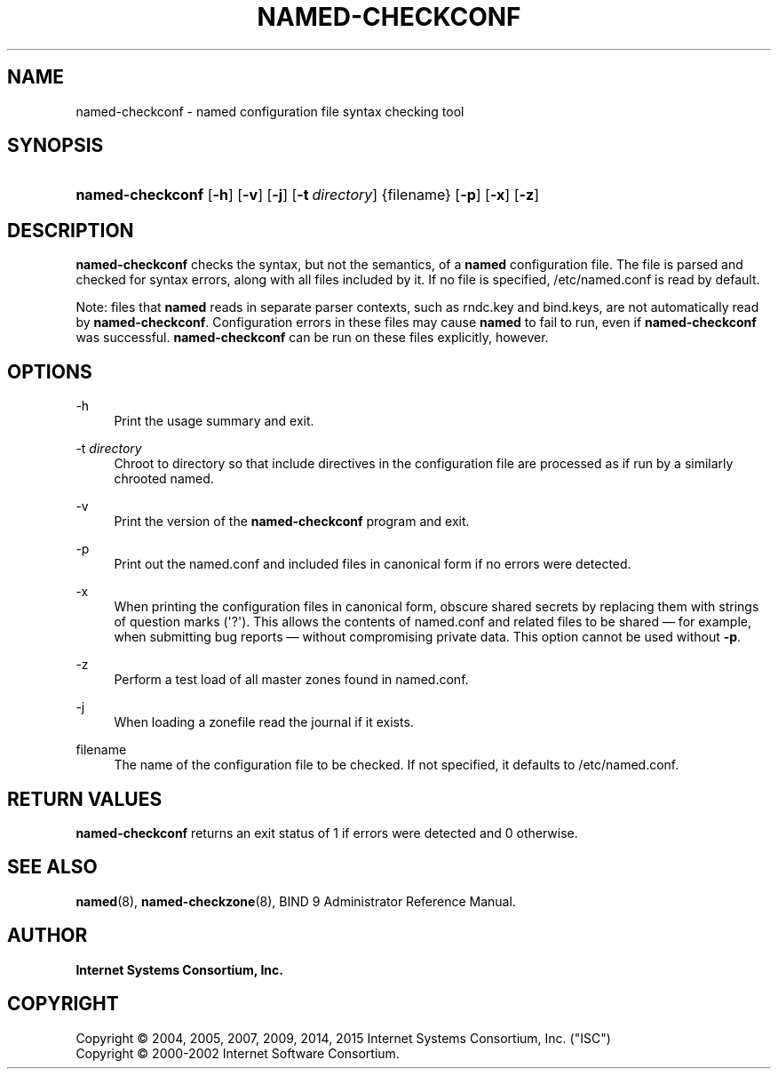 .\"	$NetBSD: named-checkconf.8,v 1.2.6.3 2017/04/25 19:54:09 snj Exp $
.\"
.\" Copyright (C) 2004, 2005, 2007, 2009, 2014, 2015 Internet Systems Consortium, Inc. ("ISC")
.\" Copyright (C) 2000-2002 Internet Software Consortium.
.\" 
.\" Permission to use, copy, modify, and/or distribute this software for any
.\" purpose with or without fee is hereby granted, provided that the above
.\" copyright notice and this permission notice appear in all copies.
.\" 
.\" THE SOFTWARE IS PROVIDED "AS IS" AND ISC DISCLAIMS ALL WARRANTIES WITH
.\" REGARD TO THIS SOFTWARE INCLUDING ALL IMPLIED WARRANTIES OF MERCHANTABILITY
.\" AND FITNESS. IN NO EVENT SHALL ISC BE LIABLE FOR ANY SPECIAL, DIRECT,
.\" INDIRECT, OR CONSEQUENTIAL DAMAGES OR ANY DAMAGES WHATSOEVER RESULTING FROM
.\" LOSS OF USE, DATA OR PROFITS, WHETHER IN AN ACTION OF CONTRACT, NEGLIGENCE
.\" OR OTHER TORTIOUS ACTION, ARISING OUT OF OR IN CONNECTION WITH THE USE OR
.\" PERFORMANCE OF THIS SOFTWARE.
.\"
.hy 0
.ad l
'\" t
.\"     Title: named-checkconf
.\"    Author: 
.\" Generator: DocBook XSL Stylesheets v1.78.1 <http://docbook.sf.net/>
.\"      Date: 2014-01-10
.\"    Manual: BIND9
.\"    Source: ISC
.\"  Language: English
.\"
.TH "NAMED\-CHECKCONF" "8" "2014\-01\-10" "ISC" "BIND9"
.\" -----------------------------------------------------------------
.\" * Define some portability stuff
.\" -----------------------------------------------------------------
.\" ~~~~~~~~~~~~~~~~~~~~~~~~~~~~~~~~~~~~~~~~~~~~~~~~~~~~~~~~~~~~~~~~~
.\" http://bugs.debian.org/507673
.\" http://lists.gnu.org/archive/html/groff/2009-02/msg00013.html
.\" ~~~~~~~~~~~~~~~~~~~~~~~~~~~~~~~~~~~~~~~~~~~~~~~~~~~~~~~~~~~~~~~~~
.ie \n(.g .ds Aq \(aq
.el       .ds Aq '
.\" -----------------------------------------------------------------
.\" * set default formatting
.\" -----------------------------------------------------------------
.\" disable hyphenation
.nh
.\" disable justification (adjust text to left margin only)
.ad l
.\" -----------------------------------------------------------------
.\" * MAIN CONTENT STARTS HERE *
.\" -----------------------------------------------------------------
.SH "NAME"
named-checkconf \- named configuration file syntax checking tool
.SH "SYNOPSIS"
.HP \w'\fBnamed\-checkconf\fR\ 'u
\fBnamed\-checkconf\fR [\fB\-h\fR] [\fB\-v\fR] [\fB\-j\fR] [\fB\-t\ \fR\fB\fIdirectory\fR\fR] {filename} [\fB\-p\fR] [\fB\-x\fR] [\fB\-z\fR]
.SH "DESCRIPTION"
.PP
\fBnamed\-checkconf\fR
checks the syntax, but not the semantics, of a
\fBnamed\fR
configuration file\&. The file is parsed and checked for syntax errors, along with all files included by it\&. If no file is specified,
/etc/named\&.conf
is read by default\&.
.PP
Note: files that
\fBnamed\fR
reads in separate parser contexts, such as
rndc\&.key
and
bind\&.keys, are not automatically read by
\fBnamed\-checkconf\fR\&. Configuration errors in these files may cause
\fBnamed\fR
to fail to run, even if
\fBnamed\-checkconf\fR
was successful\&.
\fBnamed\-checkconf\fR
can be run on these files explicitly, however\&.
.SH "OPTIONS"
.PP
\-h
.RS 4
Print the usage summary and exit\&.
.RE
.PP
\-t \fIdirectory\fR
.RS 4
Chroot to
directory
so that include directives in the configuration file are processed as if run by a similarly chrooted named\&.
.RE
.PP
\-v
.RS 4
Print the version of the
\fBnamed\-checkconf\fR
program and exit\&.
.RE
.PP
\-p
.RS 4
Print out the
named\&.conf
and included files in canonical form if no errors were detected\&.
.RE
.PP
\-x
.RS 4
When printing the configuration files in canonical form, obscure shared secrets by replacing them with strings of question marks (\*(Aq?\*(Aq)\&. This allows the contents of
named\&.conf
and related files to be shared \(em for example, when submitting bug reports \(em without compromising private data\&. This option cannot be used without
\fB\-p\fR\&.
.RE
.PP
\-z
.RS 4
Perform a test load of all master zones found in
named\&.conf\&.
.RE
.PP
\-j
.RS 4
When loading a zonefile read the journal if it exists\&.
.RE
.PP
filename
.RS 4
The name of the configuration file to be checked\&. If not specified, it defaults to
/etc/named\&.conf\&.
.RE
.SH "RETURN VALUES"
.PP
\fBnamed\-checkconf\fR
returns an exit status of 1 if errors were detected and 0 otherwise\&.
.SH "SEE ALSO"
.PP
\fBnamed\fR(8),
\fBnamed-checkzone\fR(8),
BIND 9 Administrator Reference Manual\&.
.SH "AUTHOR"
.PP
\fBInternet Systems Consortium, Inc\&.\fR
.SH "COPYRIGHT"
.br
Copyright \(co 2004, 2005, 2007, 2009, 2014, 2015 Internet Systems Consortium, Inc. ("ISC")
.br
Copyright \(co 2000-2002 Internet Software Consortium.
.br

